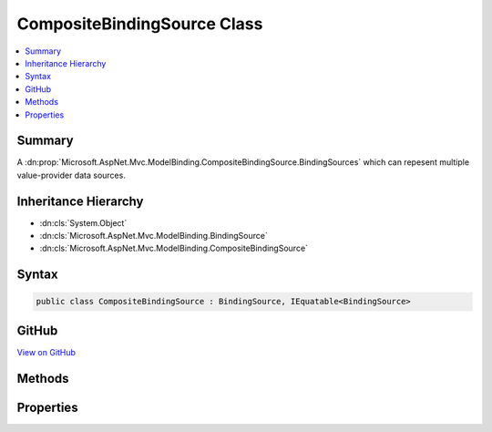 

CompositeBindingSource Class
============================



.. contents:: 
   :local:



Summary
-------

A :dn:prop:`Microsoft.AspNet.Mvc.ModelBinding.CompositeBindingSource.BindingSources` which can repesent multiple value-provider data sources.





Inheritance Hierarchy
---------------------


* :dn:cls:`System.Object`
* :dn:cls:`Microsoft.AspNet.Mvc.ModelBinding.BindingSource`
* :dn:cls:`Microsoft.AspNet.Mvc.ModelBinding.CompositeBindingSource`








Syntax
------

.. code-block:: csharp

   public class CompositeBindingSource : BindingSource, IEquatable<BindingSource>





GitHub
------

`View on GitHub <https://github.com/aspnet/apidocs/blob/master/aspnet/mvc/src/Microsoft.AspNet.Mvc.Abstractions/ModelBinding/CompositeBindingSource.cs>`_





.. dn:class:: Microsoft.AspNet.Mvc.ModelBinding.CompositeBindingSource

Methods
-------

.. dn:class:: Microsoft.AspNet.Mvc.ModelBinding.CompositeBindingSource
    :noindex:
    :hidden:

    
    .. dn:method:: Microsoft.AspNet.Mvc.ModelBinding.CompositeBindingSource.CanAcceptDataFrom(Microsoft.AspNet.Mvc.ModelBinding.BindingSource)
    
        
        
        
        :type bindingSource: Microsoft.AspNet.Mvc.ModelBinding.BindingSource
        :rtype: System.Boolean
    
        
        .. code-block:: csharp
    
           public override bool CanAcceptDataFrom(BindingSource bindingSource)
    
    .. dn:method:: Microsoft.AspNet.Mvc.ModelBinding.CompositeBindingSource.Create(System.Collections.Generic.IEnumerable<Microsoft.AspNet.Mvc.ModelBinding.BindingSource>, System.String)
    
        
    
        Creates a new :any:`Microsoft.AspNet.Mvc.ModelBinding.CompositeBindingSource`\.
    
        
        
        
        :param bindingSources: The set of  entries.
            Must be value-provider sources and user input.
        
        :type bindingSources: System.Collections.Generic.IEnumerable{Microsoft.AspNet.Mvc.ModelBinding.BindingSource}
        
        
        :param displayName: The display name for the composite source.
        
        :type displayName: System.String
        :rtype: Microsoft.AspNet.Mvc.ModelBinding.CompositeBindingSource
        :return: A <see cref="T:Microsoft.AspNet.Mvc.ModelBinding.CompositeBindingSource" />.
    
        
        .. code-block:: csharp
    
           public static CompositeBindingSource Create(IEnumerable<BindingSource> bindingSources, string displayName)
    

Properties
----------

.. dn:class:: Microsoft.AspNet.Mvc.ModelBinding.CompositeBindingSource
    :noindex:
    :hidden:

    
    .. dn:property:: Microsoft.AspNet.Mvc.ModelBinding.CompositeBindingSource.BindingSources
    
        
    
        Gets the set of :any:`Microsoft.AspNet.Mvc.ModelBinding.BindingSource` entries.
    
        
        :rtype: System.Collections.Generic.IEnumerable{Microsoft.AspNet.Mvc.ModelBinding.BindingSource}
    
        
        .. code-block:: csharp
    
           public IEnumerable<BindingSource> BindingSources { get; }
    

